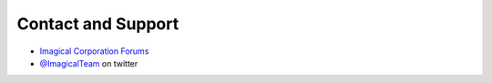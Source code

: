 Contact and Support
-------------------

* `Imagical Corporation Forums`_
* `@ImagicalTeam`_ on twitter


.. _Imagical Corporation Forums: http://forums.imagicalcorp.ml
.. _@ImagicalTeam: https://twitter.com/ImagicalTeam
